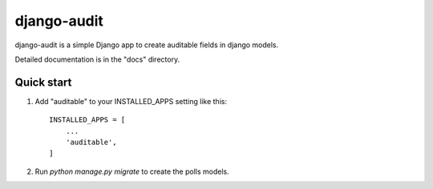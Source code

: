 =====
django-audit
=====

django-audit is a simple Django app to create auditable fields in django models.

Detailed documentation is in the "docs" directory.

Quick start
-----------

1. Add "auditable" to your INSTALLED_APPS setting like this::

    INSTALLED_APPS = [
        ...
        'auditable',
    ]

2. Run `python manage.py migrate` to create the polls models.

